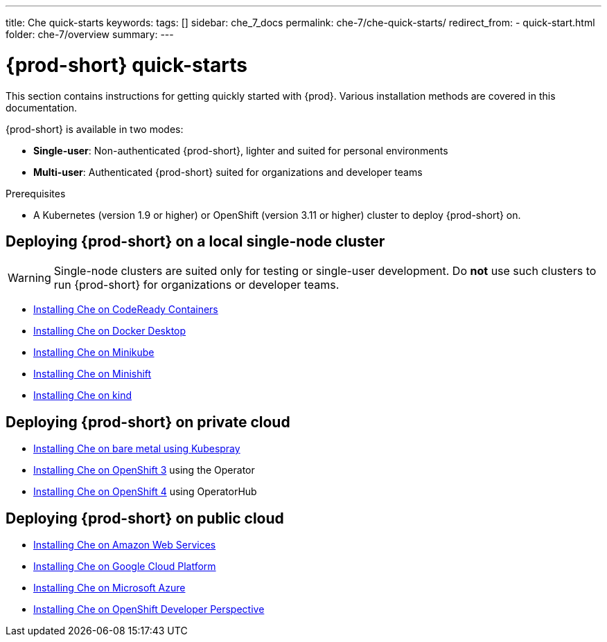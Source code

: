 ---
title: Che quick-starts
keywords:
tags: []
sidebar: che_7_docs
permalink: che-7/che-quick-starts/
redirect_from:
  - quick-start.html
folder: che-7/overview
summary:
---

:page-liquid:
:parent-context-of-che-quick-starts: {context}

[id="{prod-id-short}-quick-starts_{context}"]
= {prod-short} quick-starts

:context: {prod-id-short}-quick-starts

This section contains instructions for getting quickly started with {prod}. Various installation methods are covered in this documentation.

{prod-short} is available in two modes:

* *Single-user*: Non-authenticated {prod-short}, lighter and suited for personal environments
* *Multi-user*: Authenticated {prod-short} suited for organizations and developer teams


.Prerequisites

* A Kubernetes (version 1.9 or higher) or OpenShift (version 3.11 or higher) cluster to deploy {prod-short} on.


== Deploying {prod-short} on a local single-node cluster

WARNING: Single-node clusters are suited only for testing or single-user development. Do *not* use such clusters to run {prod-short} for organizations or developer teams.

* link:{site-baseurl}che-7/installing-{prod-id-short}-on-codeready-containers/[Installing Che on CodeReady Containers]
* link:{site-baseurl}che-7/installing-{prod-id-short}-on-docker-desktop/[Installing Che on Docker Desktop]
* link:{site-baseurl}che-7/installing-{prod-id-short}-on-minikube/[Installing Che on Minikube]
* link:{site-baseurl}che-7/installing-{prod-id-short}-on-minishift/[Installing Che on Minishift]
* link:{site-baseurl}che-7/installing-{prod-id-short}-on-kind/[Installing Che on kind]


== Deploying {prod-short} on private cloud

* link:{site-baseurl}che-7/installing-{prod-id-short}-on-bare-metal-using-kubespray/[Installing Che on bare metal using Kubespray]
* link:{site-baseurl}che-7/installing-{prod-id-short}-on-openshift-3-using-the-operator/[Installing Che on OpenShift 3] using the Operator
* link:{site-baseurl}che-7/installing-{prod-id-short}-on-openshift-4-using-operatorhub/[Installing Che on OpenShift 4] using OperatorHub


== Deploying {prod-short} on public cloud

* link:{site-baseurl}che-7/deploying-che-on-kubernetes-on-aws/[Installing Che on Amazon Web Services]
* link:{site-baseurl}che-7/installing-che-on-google-cloud-platform/[Installing Che on Google Cloud Platform]
* link:{site-baseurl}che-7/installing-eclipse-che-on-microsoft-azure/[Installing Che on Microsoft Azure]
* link:{site-baseurl}che-7/accessing-che-from-openshift-developer-perspective/[Installing Che on OpenShift Developer Perspective]

:context: {parent-context-of-che-quick-starts}
